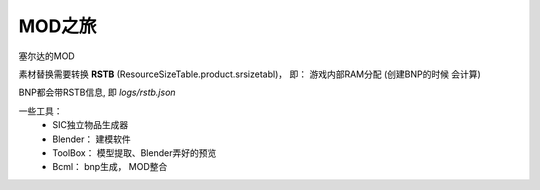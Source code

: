 =============================
MOD之旅
=============================


.. post:: 2023-02-20 22:06:49
  :tags:
  :category: 杂乱无章
  :author: YanQue
  :location: CD
  :language: zh-cn


塞尔达的MOD

素材替换需要转换 **RSTB** (ResourceSizeTable.product.srsizetabl)， 即： 游戏内部RAM分配
(创建BNP的时候 会计算)

BNP都会带RSTB信息, 即 `logs/rstb.json`

一些工具：
  - SIC独立物品生成器
  - Blender： 建模软件
  - ToolBox： 模型提取、Blender弄好的预览
  - Bcml： bnp生成， MOD整合


